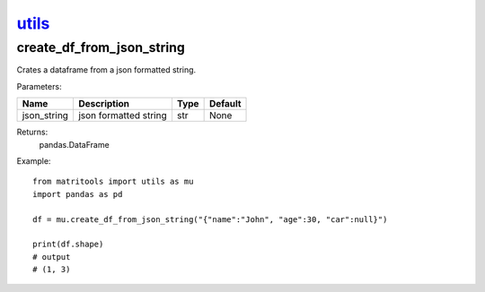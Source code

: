`utils <utils.html>`_
=====================
create_df_from_json_string
--------------------------
Crates a dataframe from a json formatted string.

Parameters:

+----------------+-----------------------+------+---------+
| Name           | Description           | Type | Default |
+================+=======================+======+=========+
| json_string    | json formatted string | str  | None    |
+----------------+-----------------------+------+---------+

Returns:
    pandas.DataFrame

Example::

    from matritools import utils as mu
    import pandas as pd

    df = mu.create_df_from_json_string("{"name":"John", "age":30, "car":null}")

    print(df.shape)
    # output
    # (1, 3)

